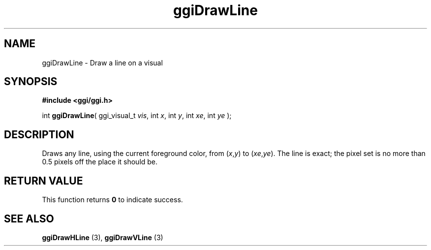 .TH "ggiDrawLine" 3 GGI
.SH NAME
ggiDrawLine \- Draw a line on a visual
.SH SYNOPSIS
\fB#include <ggi/ggi.h>\fR

int \fBggiDrawLine\fR( ggi_visual_t \fIvis\fR,  int \fIx\fR,  int \fIy\fR,  int \fIxe\fR,  int \fIye\fR );
.SH DESCRIPTION
Draws any line, using the current foreground color, from (\fIx\fR,\fIy\fR) to (\fIxe\fR,\fIye\fR). The line is exact; the pixel set is no more than 0.5 pixels off the place it should be.
.SH RETURN VALUE
This function returns \fB0\fR to indicate success.
.SH SEE ALSO
\fBggiDrawHLine\fR (3), \fBggiDrawVLine\fR (3)  
